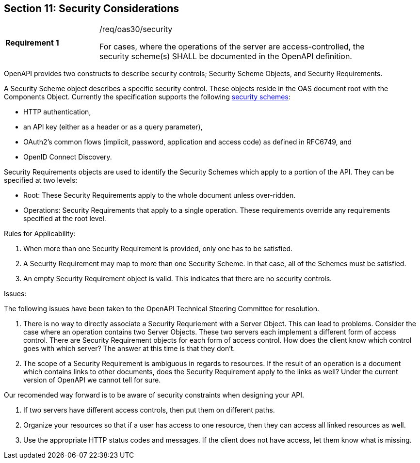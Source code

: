 == Section 11: Security Considerations

[width="90%",cols="2,6a"]
|===
|*Requirement {counter:req-id}* |/req/oas30/security +

For cases, where the operations of the server are access-controlled, the security scheme(s) SHALL be documented in the OpenAPI definition.
|===

OpenAPI provides two constructs to describe security controls; Security Scheme Objects, and Security Requirements.  

A Security Scheme object describes a specific security control. These objects reside in the OAS document root with the Components Object. Currently the specification supports the following link:https://github.com/OAI/OpenAPI-Specification/blob/master/versions/3.0.0.md#security-scheme-object[security schemes]:

* HTTP authentication,
* an API key (either as a header or as a query parameter),
* OAuth2's common flows (implicit, password, application and access code) as defined in RFC6749, and
* OpenID Connect Discovery.

Security Requirements objects are used to identify the Security Schemes which apply to a portion of the API.  They can be specified at two levels: 

* Root: These Security Requirements apply to the whole document unless over-ridden.
* Operations: Security Requirements that apply to a single operation.  These requirements override any requirements specified at the root level.  

Rules for Applicability:

. When more than one Security Requirement is provided, only one has to be satisfied.

. A Security Requirement may map to more than one Security Scheme. In that case, all of the Schemes must be satisfied.

. An empty Security Requirement object is valid.  This indicates that there are no security controls.

Issues:

The following issues have been taken to the OpenAPI Technical Steering Committee for resolution.

. There is no way to directly associate a Security Requriement with a Server Object. This can lead to problems. Consider the case where an operation contains two Server Objects. These two servers each implement a different form of access control. There are Security Requirement objects for each form of access control. How does the client know which control goes with which server?  The answer at this time is that they don't.

. The scope of a Security Requirement is ambiguous in regards to resources. If the result of an operation is a document which contains links to other documents, does the Security Requirement apply to the links as well? Under the current version of OpenAPI we cannot tell for sure.

Our recomended way forward is to be aware of security constraints when designing your API.

. If two servers have different access controls, then put them on different paths.

. Organize your resources so that if a user has access to one resource, then they can access all linked resources as well.

. Use the appropriate HTTP status codes and messages. If the client does not have access, let them know what is missing.
```

